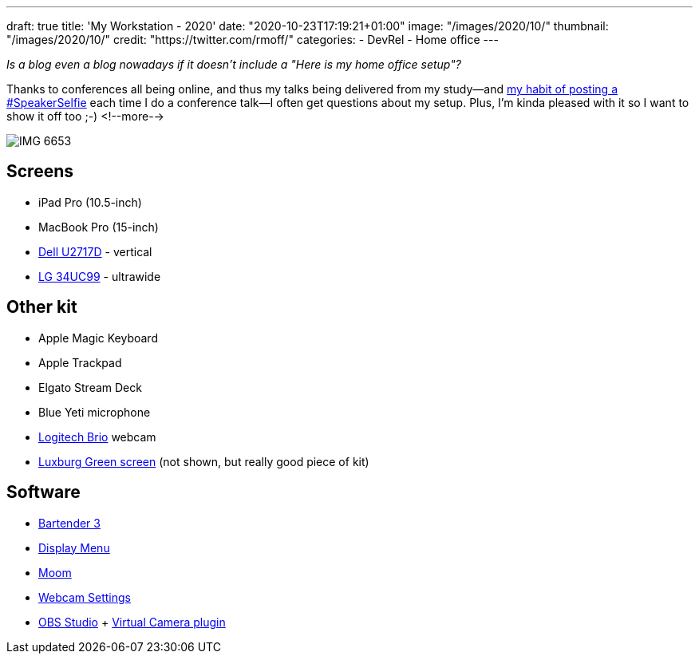 ---
draft: true
title: 'My Workstation - 2020'
date: "2020-10-23T17:19:21+01:00"
image: "/images/2020/10/"
thumbnail: "/images/2020/10/"
credit: "https://twitter.com/rmoff/"
categories:
- DevRel
- Home office
---

:source-highlighter: rouge
:icons: font
:rouge-css: style
:rouge-style: github

_Is a blog even a blog nowadays if it doesn't include a "Here is my home office setup"?_

Thanks to conferences all being online, and thus my talks being delivered from my study—and https://twitter.com/search?q=speakerselfie%20(from%3Armoff)&src=typed_query&f=live[my habit of posting a #SpeakerSelfie] each time I do a conference talk—I often get questions about my setup. Plus, I'm kinda pleased with it so I want to show it off too ;-)
<!--more-->

image::/images/2020/10/IMG_6653.jpeg[]

== Screens

* iPad Pro (10.5-inch)
* MacBook Pro (15-inch)
* https://www1.euro.dell.com/uk/en/home/Peripherals/dell-u2717d-monitor/pd.aspx?refid=dell-u2717d-monitor&cs=ukdhs1&s=dhs[Dell U2717D] - vertical
* https://www.lg.com/uk/monitors/lg-34UC99[LG 34UC99] - ultrawide

== Other kit

* Apple Magic Keyboard
* Apple Trackpad
* Elgato Stream Deck
* Blue Yeti microphone
* https://www.logitech.com/en-gb/product/brio[Logitech Brio] webcam
* https://www.luxburgvisual.com/luxburg-220x200-cm-professional-portable-green-backdrop-chromakey-background-for-photo-video-live-game-virtual-studio.html[Luxburg Green screen] (not shown, but really good piece of kit)

== Software

* https://www.macbartender.com/[Bartender 3]
* http://displaymenu.milchimgemuesefach.de/[Display Menu]
* https://manytricks.com/moom/[Moom]
* https://itunes.apple.com/app/webcam-settings/id533696630?mt=12&at=1l3vngI&ct=blogger[Webcam Settings]
* https://obsproject.com/[OBS Studio] + https://github.com/johnboiles/obs-mac-virtualcam[Virtual Camera plugin]